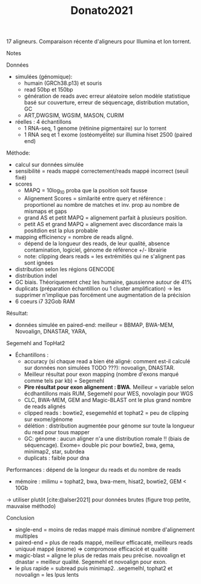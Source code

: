 :PROPERTIES:
:ID:       a7083115-3833-4a47-8520-4bfc2b08bd3a
:END:
#+title: Donato2021

17 aligneurs. Comparaison récente d'aligneurs pour Illumina et Ion torrent.
**** Notes
Données
- simulées (génomique):
  - humain (GRCh38.p13) et souris
  - read 50bp et 150bp
  - génération de reads avec erreur aléatoire selon modèle statistique basé sur couverture, erreur de séquencage, distribution mutation, GC
  - ART,DWGSIM, WGSIM, MASON, CURIM
- réelles : 4 échantillons
  - 1 RNA-seq, 1 genome (rétinine pigmentaire) sur Io torrent
  - 1 RNA seq et 1 exome (ostéomyélite) sur illumina hiset 2500 (paired end)

Méthode:
- calcul sur données simulée
- sensibilité = reads mappé correctement/reads mappé incorrect (seuil fixé)
- scores
  - MAPQ = 10log_10 proba que la psoition soit fausse
  - Alignement Scores = similarité entre query et référence : proportionel au nombre de matches et inv. prop au nombre de mismaps et gaps
  - grand AS  et petit MAPQ = alignement parfait à plusieurs position.
  - petit AS  et grand MAPQ = alignement avec discordance mais la positdion est la plus probable
- mapping efficinency = nombre de reads aligné.
  - dépend de la longueur des reads, de leur qualité, absence contamination, logiciel, génome de référence +/- librairie
  - note: clipping dears reads = les extrémitiés qui ne s'alignent pas sont ignées
- distribution selon les régions GENCODE
- distribution indel
- GC biais. Théoriquement chez les humaine, gaussienne autour de 41%
- duplicats (préparation échantillion ou 1 cluster amplification) -> les supprimer n'implique pas forcément une augmentation de la précision
- 6 coeurs i7 32Gob RAM

Résultat:
- données simulée en paired-end: meilleur = BBMAP, BWA-MEM, Novoalign, DNASTAR, YARA,
Segemehl and TopHat2
- Échantillons :
  - accuracy (si chaque read a bien été aligné: comment est-il calculé sur données non simulées TODO ???): novoalign, DNASTAR.
  - Meilleur résultat pour exon mapping (nombre d'exons marqué comme tels par kb) = Segemehl
  - *Pire résultat pour exon alignement : BWA*. Meilleur = variable selon écdhantillons mais RUM, Segemehl pour WES, novolagin pour WGS
  - CLC, BWA-MEM, GEM and Magic-BLAST ont le plus grand nombre de reads alignés
  - clipped reads : bowtie2, esegemehld et tophat2 = peu de clipping sur exome/génome
  - délétion : distribution augmentée pour génome sur toute la longueur du read pour tous mapper
  - GC: génome : aucun aligner n'a une distribution romale !! (biais de séquencage). Exome= double pic pour bowtie2, bwa, gema, minimap2, star, subrdea
  - duplicats : faible pour dna

Performances : dépend de la longeur du reads et du nombre de reads
- mémoire : milimu = tophat2, bwa, bwa-mem, hisat2, bowtie2, GEM < 10Gb
-> utiliser plutôt [cite:@alser2021] pour données brutes (figure trop petite, mauvaise méthodo)

Conclusion
- single-end = moins de redas mappé mais diminué nombre d'alignement multiples
- paired-end = plus de reads mappé, meilleur efficacaté, meilleurs reads uniquué mappé (exome) => compromose efficacicé et qualité
- magic-blast = aligne le plus de redas mais peu précise. novoalign et dnastar = meilleur qualité. Segemehl et novoalign pour exon.
- le plus rapide = subread puis minimap2. .segemelhl, tophat2 et novoalign = les lpus lents
